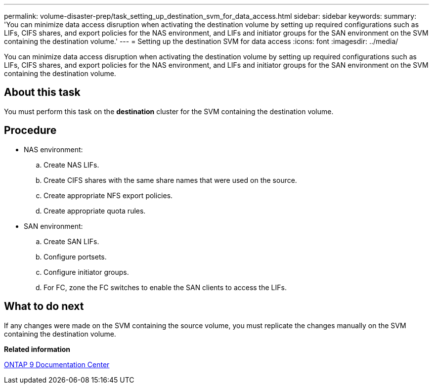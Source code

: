 ---
permalink: volume-disaster-prep/task_setting_up_destination_svm_for_data_access.html
sidebar: sidebar
keywords: 
summary: 'You can minimize data access disruption when activating the destination volume by setting up required configurations such as LIFs, CIFS shares, and export policies for the NAS environment, and LIFs and initiator groups for the SAN environment on the SVM containing the destination volume.'
---
= Setting up the destination SVM for data access
:icons: font
:imagesdir: ../media/

[.lead]
You can minimize data access disruption when activating the destination volume by setting up required configurations such as LIFs, CIFS shares, and export policies for the NAS environment, and LIFs and initiator groups for the SAN environment on the SVM containing the destination volume.

== About this task

You must perform this task on the *destination* cluster for the SVM containing the destination volume.

== Procedure

* NAS environment:
 .. Create NAS LIFs.
 .. Create CIFS shares with the same share names that were used on the source.
 .. Create appropriate NFS export policies.
 .. Create appropriate quota rules.
* SAN environment:
 .. Create SAN LIFs.
 .. Configure portsets.
 .. Configure initiator groups.
 .. For FC, zone the FC switches to enable the SAN clients to access the LIFs.

== What to do next

If any changes were made on the SVM containing the source volume, you must replicate the changes manually on the SVM containing the destination volume.

*Related information*

https://docs.netapp.com/ontap-9/index.jsp[ONTAP 9 Documentation Center]
